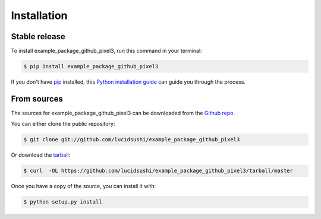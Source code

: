 .. highlight:: shell

============
Installation
============


Stable release
--------------

To install example_package_github_pixel3, run this command in your terminal:

.. code-block:: console

    $ pip install example_package_github_pixel3

If you don't have `pip`_ installed, this `Python installation guide`_ can guide
you through the process.

.. _pip: https://pip.pypa.io
.. _Python installation guide: http://docs.python-guide.org/en/latest/starting/installation/


From sources
------------

The sources for example_package_github_pixel3 can be downloaded from the `Github repo`_.

You can either clone the public repository:

.. code-block:: console

    $ git clone git://github.com/lucidsushi/example_package_github_pixel3

Or download the `tarball`_:

.. code-block:: console

    $ curl  -OL https://github.com/lucidsushi/example_package_github_pixel3/tarball/master

Once you have a copy of the source, you can install it with:

.. code-block:: console

    $ python setup.py install


.. _Github repo: https://github.com/lucidsushi/example_package_github_pixel3
.. _tarball: https://github.com/lucidsushi/example_package_github_pixel3/tarball/master
